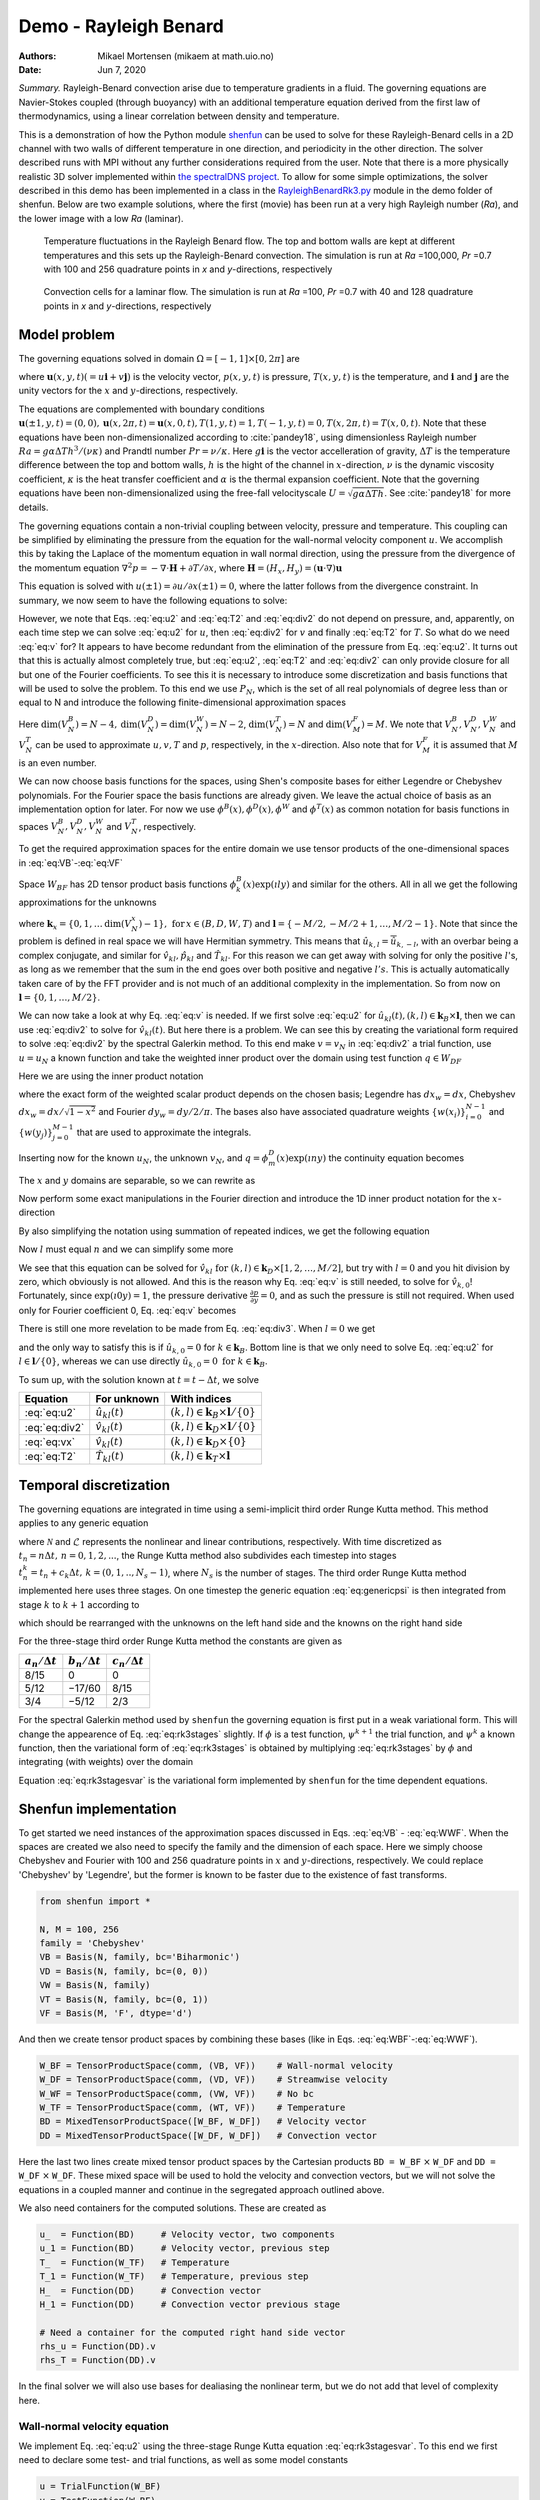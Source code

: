 .. Automatically generated Sphinx-extended reStructuredText file from DocOnce source
   (https://github.com/hplgit/doconce/)

.. Document title:

Demo - Rayleigh Benard
%%%%%%%%%%%%%%%%%%%%%%

:Authors: Mikael Mortensen (mikaem at math.uio.no)
:Date: Jun 7, 2020

*Summary.* Rayleigh-Benard convection arise
due to temperature gradients in a fluid. The governing equations are
Navier-Stokes coupled (through buoyancy) with an additional temperature
equation derived from the first law of thermodynamics, using a linear
correlation between density and temperature.

This is a demonstration of how the Python module `shenfun <https://github.com/spectralDNS/shenfun>`__ can be used to solve for
these Rayleigh-Benard cells in a 2D channel with two walls of
different temperature in one direction, and periodicity in the other direction.
The solver described runs with MPI
without any further considerations required from the user.
Note that there is a more physically realistic 3D solver implemented within
`the spectralDNS project <https://github.com/spectralDNS/spectralDNS/blob/master/spectralDNS/solvers/KMMRK3_RB.py>`__.
To allow for some simple optimizations, the solver described in this demo has been implemented in a class in the
`RayleighBenardRk3.py <https://github.com/spectralDNS/shenfun/blob/master/demo/RayleighBenardRK3.py>`__
module in the demo folder of shenfun. Below are two example solutions, where the first (movie)
has been run at a very high Rayleigh number (*Ra*), and the lower image with a low *Ra* (laminar).

.. _fig:RB:

.. figure:: https://raw.githack.com/spectralDNS/spectralutilities/master/movies/RB_100x256_100k_fire.png
   :width: 800

   Temperature fluctuations in the Rayleigh Benard flow. The top and bottom walls are kept at different temperatures and this sets up the Rayleigh-Benard convection. The simulation is run at *Ra* =100,000, *Pr* =0.7 with 100 and 256 quadrature points in *x* and *y*-directions, respectively

.. _fig:RB_lam:

.. figure:: https://raw.githack.com/spectralDNS/spectralutilities/master/figures/RB_40x128_100_fire.png
   :width: 800

   Convection cells for a laminar flow. The simulation is run at *Ra* =100, *Pr* =0.7 with 40 and 128 quadrature points in *x* and *y*-directions, respectively

.. _demo:rayleighbenard:

Model problem
=============

The governing equations solved in domain :math:`\Omega=[-1, 1]\times [0, 2\pi]` are

.. math::
   :label: eq:momentum

        
            \frac{\partial \mathbf{u}}{\partial t} + (\mathbf{u} \cdot \nabla) \mathbf{u} = - \nabla p + \sqrt{\frac{Pr}{Ra}} \nabla^2 \mathbf{u}  + T \mathbf{i}, 
        

.. math::
   :label: eq:T

          
            \frac{\partial T}{\partial t} +\mathbf{u} \cdot \nabla T = \frac{1}{\sqrt{RaPr}} \nabla^2 T, 
        

.. math::
   :label: eq:div

          
            \nabla \cdot \mathbf{u} = 0, 
        

where :math:`\mathbf{u}(x, y, t) (= u\mathbf{i} + v\mathbf{j})` is the velocity vector, :math:`p(x, y, t)` is pressure, :math:`T(x, y, t)` is the temperature, and :math:`\mathbf{i}` and
:math:`\mathbf{j}` are the unity vectors for the :math:`x` and :math:`y`-directions, respectively.

The equations are complemented with boundary conditions :math:`\mathbf{u}(\pm 1, y, t) = (0, 0), \mathbf{u}(x, 2 \pi, t) = \mathbf{u}(x, 0, t), T(1, y, t) = 1, T(-1, y, t) =  0, T(x, 2 \pi, t) = T(x, 0, t)`.
Note that these equations have been non-dimensionalized according to :cite:`pandey18`, using dimensionless
Rayleigh number :math:`Ra=g \alpha \Delta T h^3/(\nu \kappa)` and Prandtl number :math:`Pr=\nu/\kappa`. Here
:math:`g \mathbf{i}` is the vector accelleration of gravity, :math:`\Delta T` is the temperature difference between
the top and bottom walls, :math:`h` is the hight of the channel in :math:`x`-direction, :math:`\nu` is the
dynamic viscosity coefficient, :math:`\kappa` is the heat transfer coefficient and :math:`\alpha` is the
thermal expansion coefficient. Note that the
governing equations have been non-dimensionalized using the free-fall velocityscale
:math:`U=\sqrt{g \alpha \Delta T h}`. See :cite:`pandey18` for more details.

The governing equations contain a non-trivial coupling between velocity, pressure and temperature.
This coupling can be simplified by eliminating the pressure from the equation for the wall-normal velocity
component :math:`u`. We accomplish this by taking the Laplace of the momentum equation in wall normal
direction, using the pressure from the divergence of the momentum equation 
:math:`\nabla^2 p = -\nabla \cdot \mathbf{H}+\partial T/\partial x`, where
:math:`\mathbf{H} = (H_x, H_y) = (\mathbf{u} \cdot \nabla) \mathbf{u}`

.. math::
   :label: eq:u

        
            \frac{\partial \nabla^2 {u}}{\partial t} = \frac{\partial^2 H_y}{\partial x \partial y} - \frac{\partial^2 H_x}{\partial y\partial y}  + \sqrt{\frac{Pr}{Ra}} \nabla^4 {u}  + \frac{\partial^2 T}{\partial y^2} . 
        

This equation is solved with :math:`u(\pm 1) = \partial u/\partial x(\pm 1) = 0`, where the latter follows from the
divergence constraint. In summary, we now seem to have the following equations to solve:

.. math::
   :label: eq:u2

        
            \frac{\partial \nabla^2 {u}}{\partial t} = \frac{\partial^2 H_y}{\partial x \partial y} - \frac{\partial^2 H_x}{\partial y\partial y}  + \sqrt{\frac{Pr}{Ra}} \nabla^4 {u}  + \frac{\partial^2 T}{\partial y^2}, 
        

.. math::
   :label: eq:v

          
            \frac{\partial v}{\partial t} + H_y = -  \frac{\partial p}{\partial y} + \sqrt{\frac{Pr}{Ra}} \nabla^2 v, 
        

.. math::
   :label: eq:T2

          
            \frac{\partial T}{\partial t} +\mathbf{u} \cdot \nabla T = \frac{1}{\sqrt{RaPr}} \nabla^2 T, 
        

.. math::
   :label: eq:div2

          
            \nabla \cdot \mathbf{u} = 0 .
        

However, we note that Eqs. :eq:`eq:u2` and :eq:`eq:T2` and :eq:`eq:div2` do not depend on pressure, and,
apparently, on each time step we can solve :eq:`eq:u2` for :math:`u`, then :eq:`eq:div2` for :math:`v` and finally :eq:`eq:T2` for :math:`T`.
So what do we need :eq:`eq:v` for? It appears to have become redundant from the elimination of the
pressure from Eq. :eq:`eq:u2`. It turns out that this is actually almost completely true, but
:eq:`eq:u2`, :eq:`eq:T2` and :eq:`eq:div2` can only provide closure for all but one of the
Fourier coefficients. To see this it is necessary to introduce some discretization and basis functions
that will be used to solve the problem. To this end we use :math:`P_N`, which is the set of all real polynomials
of degree less than or equal to N and introduce the following finite-dimensional approximation spaces

.. math::
   :label: eq:VB

        
          V_N^B(x) = \{v \in P_N | v(\pm 1) = v´(\pm 1) = 0\},  
        

.. math::
   :label: eq:VD

          
          V_N^D(x) = \{v \in P_N | v(\pm 1) = 0\},  
        

.. math::
   :label: eq:VT

          
          V_N^T(x) = \{v \in P_N | v(-1) = 0, v(1) = 1\},  
        

.. math::
   :label: eq:VW

          
          V_N^W(x) = \{v \in P_N\},  
        

.. math::
   :label: eq:VF

          
          V_M^F(y) = \{\exp(\imath l y) | l \in [-M/2, -M/2+1, \ldots M/2-1]\}. 
        
        

Here :math:`\text{dim}(V_N^B) = N-4, \text{dim}(V_N^D) = \text{dim}(V_N^W) = N-2`, :math:`\text{dim}(V_N^T) = N`
and :math:`\text{dim}(V_M^F)=M`. We note that
:math:`V_N^B, V_N^D, V_N^W` and :math:`V_N^T` can be used to approximate :math:`u, v, T` and :math:`p`, respectively, in the :math:`x`-direction.
Also note that for :math:`V_M^F` it is assumed that :math:`M` is an even number.

We can now choose basis functions for the spaces, using Shen's composite bases for either Legendre or
Chebyshev polynomials. For the Fourier space the basis functions are already given. We leave the actual choice
of basis as an implementation option for later. For now we use :math:`\phi^B(x), \phi^D(x), \phi^W` and :math:`\phi^T(x)`
as common notation for basis functions in spaces :math:`V_N^B, V_N^D, V_N^W` and :math:`V_N^T`, respectively.

To get the required approximation spaces for the entire domain we use tensor products of the
one-dimensional spaces in :eq:`eq:VB`-:eq:`eq:VF`

.. math::
   :label: eq:WBF

        
          W_{BF} = V_N^B \otimes V_M^F,   
        

.. math::
   :label: eq:WDF

          
          W_{DF} = V_N^D \otimes V_M^F,   
        

.. math::
   :label: eq:WTF

          
          W_{TF} = V_N^T \otimes V_M^F,   
        

.. math::
   :label: eq:WWF

          
          W_{WF} = V_N^W \otimes V_M^F. 
        

Space :math:`W_{BF}` has 2D tensor product basis functions :math:`\phi_k^B(x) \exp (\imath l y)` and
similar for the others. All in all
we get the following approximations for the unknowns

.. math::
   :label: _auto1

        
            u_N(x, y, t) = \sum_{k \in \boldsymbol{k}_B} \sum_{l \in \boldsymbol{l}} \hat{u}_{kl}(t) \phi_k^B(x) \exp(\imath l y), 
        
        

.. math::
   :label: _auto2

          
            v_N(x, y, t) = \sum_{k \in \boldsymbol{k}_D} \sum_{l \in \boldsymbol{l}} \hat{v}_{kl}(t) \phi_k^D(x) \exp(\imath l y), 
        
        

.. math::
   :label: _auto3

          
            p_N(x, y, t) = \sum_{k \in \boldsymbol{k}_W} \sum_{l \in \boldsymbol{l}} \hat{p}_{kl}(t) \phi_k^W(x) \exp(\imath l y), 
        
        

.. math::
   :label: _auto4

          
            T_N(x, y, t) = \sum_{k \in \boldsymbol{k}_T} \sum_{l \in \boldsymbol{l}} \hat{T}_{kl}(t) \phi_k^T(x) \exp(\imath l y),
        
        

where :math:`\boldsymbol{k}_{x} = \{0, 1, \ldots \text{dim}(V_N^x)-1\}, \, \text{for} \, x\in(B, D, W, T)`
and :math:`\boldsymbol{l} = \{-M/2, -M/2+1, \ldots, M/2-1\}`.
Note that since the problem is defined in real space we will have Hermitian symmetry. This means
that :math:`\hat{u}_{k, l} = \overline{\hat{u}}_{k, -l}`, with an overbar being a complex conjugate,
and similar for :math:`\hat{v}_{kl}, \hat{p}_{kl}` and
:math:`\hat{T}_{kl}`. For this reason we can get away with
solving for only the positive :math:`l`'s, as long as we remember that the sum in the end goes over both positive
and negative :math:`l's`. This is actually automatically taken care of by the FFT provider and is
not much of an additional complexity in the implementation. So from now on :math:`\boldsymbol{l} = \{0, 1, \ldots, M/2\}`.

We can now take a look at why Eq. :eq:`eq:v` is needed. If we first solve :eq:`eq:u2` for
:math:`\hat{u}_{kl}(t), (k, l) \in \boldsymbol{k}_B \times \boldsymbol{l}`, then we can use :eq:`eq:div2` to
solve for :math:`\hat{v}_{kl}(t)`. But here there is a problem. We can see this by creating the variational
form required to solve :eq:`eq:div2` by the spectral Galerkin method. To this end make :math:`v=v_N` in :eq:`eq:div2`
a trial function, use :math:`u=u_N` a known function and take the weighted inner product over the
domain using test function :math:`q \in W_{DF}`

.. math::
   :label: _auto5

        
            \left < \frac{\partial u_N}{\partial x} + \frac{\partial v_N}{\partial y}, q \right > _w = 0.
        
        

Here we are using the inner product notation

.. math::
   :label: _auto6

        
            \left < a, b \right > _w = \int_{-1}^1 \int_0^{2\pi} a \overline{b} dx_wdy_w \left(\approx \sum_{i}\sum_{j} a(x_i, y_j) \overline{b}(x_i, y_j) w(x_i) w(y_j)\right),
        
        

where the exact form of the
weighted scalar product depends on the chosen basis; Legendre has :math:`dx_w=dx`, Chebyshev
:math:`dx_w = dx/\sqrt{1-x^2}` and Fourier :math:`dy_w=dy/2/\pi`. The bases also have associated quadrature weights
:math:`\{w(x_i) \}_{i=0}^{N-1}` and :math:`\{w(y_j)\}_{j=0}^{M-1}` that are used to approximate the integrals.

Inserting now for the known :math:`u_N`, the unknown :math:`v_N`, and :math:`q=\phi_m^D(x) \exp(\imath n y)` the
continuity equation becomes

.. math::
   :label: eq:u4

        
          \int_{-1}^1 \int_{0}^{2\pi} \frac{\partial}{\partial x} \left(\sum_{k \in \boldsymbol{k}_B} \sum_{l \in \boldsymbol{l}} \hat{u}_{kl}(t) \phi_k^B(x) \exp(\imath l y) \right) \phi_m^D(x) \exp(-\imath n y) dx_w dy_w + \\ 
          \int_{-1}^1 \int_{0}^{2\pi} \frac{\partial}{\partial y} \left(\sum_{k \in \boldsymbol{k}_D} \sum_{l \in \boldsymbol{l}} \hat{v}_{kl}(t) \phi_k^D(x) \exp(\imath l y) \right) \phi_m^D(x) \exp(-\imath n y) dx_w dy_w  = 0. 
        

The :math:`x` and :math:`y` domains are separable, so we can rewrite as

.. math::
   :label: _auto7

        
            \sum_{k \in \boldsymbol{k}_B} \sum_{l \in \boldsymbol{l}} \int_{-1}^1 \frac{\partial \phi_k^B(x)}{\partial x}  \phi_m^D(x) dx_w \int_{0}^{2\pi} \exp(\imath l y) \exp(-\imath n y) dy_w \hat{u}_{kl} + \\ 
            \sum_{k \in \boldsymbol{k}_D} \sum_{l \in \boldsymbol{l}} \int_{-1}^1 \phi_k^D(x) \phi_m^D(x) dx_w   \int_{0}^{2\pi} \frac{\partial \exp(\imath l y)}{\partial y} \exp(-\imath n y) dy_w \hat{v}_{kl} = 0.
        
        

Now perform some exact manipulations in the Fourier direction and introduce the
1D inner product notation for the :math:`x`-direction

.. math::
   :label: _auto8

        
            \left(a, b\right)_w = \int_{-1}^1 a(x) b(x) dx_w \left(\approx \sum_{j = 0}^{N-1} a(x_j)b(x_j) w(x_j)\right).
        
        

By also simplifying the notation using summation of repeated indices,
we get the following equation

.. math::
   :label: _auto9

        
           \delta_{ln} \left(\frac{\partial \phi_k^B}{\partial x}, \phi_m^D \right)_w \hat{u}_{kl}
           + \imath l \delta_{ln} \left(\phi_k^D, \phi_m^D \right)_w \hat{v}_{kl}  = 0.
        
        

Now :math:`l` must equal :math:`n` and we can simplify some more

.. math::
   :label: eq:div3

        
           \left(\frac{\partial \phi_k^B}{\partial x}, \phi_m^D \right)_w \hat{u}_{kl}
           + \imath l \left(\phi_k^D, \phi_m^D \right)_w \hat{v}_{kl}  = 0. 
        

We see that this equation can be solved for
:math:`\hat{v}_{kl} \text{ for } (k, l) \in \boldsymbol{k}_D \times [1, 2, \ldots, M/2]`, but try with
:math:`l=0` and you hit division by zero, which obviously is not allowed. And this is the reason
why Eq. :eq:`eq:v` is still needed, to solve for :math:`\hat{v}_{k,0}`! Fortunately,
since :math:`\exp(\imath 0 y) = 1`, the pressure derivative :math:`\frac{\partial p}{\partial y} = 0`,
and as such the pressure is still not required. When used only for
Fourier coefficient 0, Eq. :eq:`eq:v` becomes

.. math::
   :label: eq:vx

        
        \frac{\partial v}{\partial t} + N_y = \sqrt{\frac{Pr}{Ra}} \nabla^2 v. 
        

There is still one more revelation to be made from Eq. :eq:`eq:div3`. When :math:`l=0` we get

.. math::
   :label: _auto10

        
            \left(\frac{\partial \phi_k^B}{\partial x}, \phi_m^D \right)_w \hat{u}_{k,0} = 0,
        
        

and the only way to satisfy this is if :math:`\hat{u}_{k,0}=0` for :math:`k\in\boldsymbol{k}_B`. Bottom line is
that we only need to solve Eq. :eq:`eq:u2` for :math:`l \in \boldsymbol{l}/\{0\}`, whereas we can use
directly :math:`\hat{u}_{k,0}=0 \text{ for } k \in \boldsymbol{k}_B`.

To sum up, with the solution known at :math:`t = t - \Delta t`, we solve

================  ===========================  ===================================================================  
    Equation              For unknown                                      With indices                             
================  ===========================  ===================================================================  
 :eq:`eq:u2`       :math:`\hat{u}_{kl}(t)`      :math:`(k, l) \in \boldsymbol{k}_B \times \boldsymbol{l}/\{0\}`  
:eq:`eq:div2`      :math:`\hat{v}_{kl}(t)`      :math:`(k, l) \in \boldsymbol{k}_D \times \boldsymbol{l}/\{0\}`  
 :eq:`eq:vx`       :math:`\hat{v}_{kl}(t)`              :math:`(k, l) \in \boldsymbol{k}_D \times \{0\}`         
 :eq:`eq:T2`       :math:`\hat{T}_{kl}(t)`         :math:`(k, l) \in \boldsymbol{k}_T \times \boldsymbol{l}`     
================  ===========================  ===================================================================  

Temporal discretization
=======================

The governing equations are integrated in time using a semi-implicit third order Runge Kutta method.
This method applies to any generic equation

.. math::
   :label: eq:genericpsi

        
         \frac{\partial \psi}{\partial t} = \mathcal{N} + \mathcal{L}\psi ,
        

where :math:`\mathcal{N}` and :math:`\mathcal{L}` represents the nonlinear and linear contributions, respectively.
With time discretized as :math:`t_n = n \Delta t, \, n = 0, 1, 2, ...`, the
Runge Kutta method also subdivides each timestep into stages
:math:`t_n^k = t_n + c_k \Delta t, \, k = (0, 1, .., N_s-1)`, where :math:`N_s` is
the number of stages. The third order Runge Kutta method implemented here uses three stages.
On one timestep the generic equation :eq:`eq:genericpsi`
is then integrated from stage :math:`k` to :math:`k+1` according to

.. math::
   :label: _auto11

        
            \psi^{k+1} = \psi^k + a_k \mathcal{N}^k + b_k \mathcal{N}^{k-1} + \frac{a_k+b_k}{2}\mathcal{L}(\psi^{k+1}+\psi^{k}),
        
        

which should be rearranged with the unknowns on the left hand side and the
knowns on the right hand side

.. math::
   :label: eq:rk3stages

        
            \big(1-\frac{a_k+b_k}{2}\mathcal{L}\big)\psi^{k+1} = \big(1 + \frac{a_k+b_k}{2}\mathcal{L}\big)\psi^{k} + a_k \mathcal{N}^k + b_k \mathcal{N}^{k-1}. 
        

For the three-stage third order Runge Kutta method the constants are given as

====================  ====================  ======================  
:math:`a_n/\Delta t`  :math:`b_n/\Delta t`  :math:`c_n / \Delta t`  
====================  ====================  ======================  
        8/15                   0                      0             
        5/12                 −17/60                  8/15           
        3/4                  −5/12                   2/3            
====================  ====================  ======================  

For the spectral Galerkin method used by ``shenfun`` the governing equation
is first put in a weak variational form. This will change the appearence of
Eq. :eq:`eq:rk3stages` slightly. If :math:`\phi` is a test function, :math:`\psi^{k+1}`
the trial function, and :math:`\psi^{k}` a known function, then the variational form
of :eq:`eq:rk3stages` is obtained by multiplying :eq:`eq:rk3stages` by :math:`\phi` and
integrating (with weights) over the domain

.. math::
   :label: eq:rk3stagesvar

        
            \Big < (1-\frac{a_k+b_k}{2}\mathcal{L})\psi^{k+1}, \phi \Big > _w = \Big < (1 + \frac{a_k+b_k}{2}\mathcal{L})\psi^{k}, \phi\Big > _w + \Big < a_k \mathcal{N}^k + b_k \mathcal{N}^{k-1}, \phi \Big > _w. 
        

Equation :eq:`eq:rk3stagesvar` is the variational form implemented by ``shenfun`` for the
time dependent equations.

Shenfun implementation
======================

To get started we need instances of the approximation spaces discussed in
Eqs. :eq:`eq:VB` - :eq:`eq:WWF`. When the spaces are created we also need
to specify the family and the dimension of each space. Here we simply
choose Chebyshev and Fourier with 100 and 256 quadrature points in :math:`x` and
:math:`y`-directions, respectively. We could replace 'Chebyshev' by 'Legendre',
but the former is known to be faster due to the existence of fast transforms.

.. code-block:: python

    from shenfun import *
    
    N, M = 100, 256
    family = 'Chebyshev'
    VB = Basis(N, family, bc='Biharmonic')
    VD = Basis(N, family, bc=(0, 0))
    VW = Basis(N, family)
    VT = Basis(N, family, bc=(0, 1))
    VF = Basis(M, 'F', dtype='d')

And then we create tensor product spaces by combining these bases (like in Eqs. :eq:`eq:WBF`-:eq:`eq:WWF`).

.. code-block:: python

    W_BF = TensorProductSpace(comm, (VB, VF))    # Wall-normal velocity
    W_DF = TensorProductSpace(comm, (VD, VF))    # Streamwise velocity
    W_WF = TensorProductSpace(comm, (VW, VF))    # No bc
    W_TF = TensorProductSpace(comm, (WT, VF))    # Temperature
    BD = MixedTensorProductSpace([W_BF, W_DF])   # Velocity vector
    DD = MixedTensorProductSpace([W_DF, W_DF])   # Convection vector

Here the last two lines create mixed tensor product spaces by the
Cartesian products ``BD = W_BF`` :math:`\times` ``W_DF`` and ``DD = W_DF`` :math:`\times` ``W_DF``.
These mixed space will be used to hold the velocity and convection vectors,
but we will not solve the equations in a coupled manner and continue in the
segregated approach outlined above.

We also need containers for the computed solutions. These are created as

.. code-block:: python

    u_  = Function(BD)     # Velocity vector, two components
    u_1 = Function(BD)     # Velocity vector, previous step
    T_  = Function(W_TF)   # Temperature
    T_1 = Function(W_TF)   # Temperature, previous step
    H_  = Function(DD)     # Convection vector
    H_1 = Function(DD)     # Convection vector previous stage
    
    # Need a container for the computed right hand side vector
    rhs_u = Function(DD).v
    rhs_T = Function(DD).v

In the final solver we will also use bases for dealiasing the nonlinear term,
but we do not add that level of complexity here.

Wall-normal velocity equation
-----------------------------

We implement Eq. :eq:`eq:u2` using the three-stage Runge Kutta equation :eq:`eq:rk3stagesvar`.
To this end we first need to declare some test- and trial functions, as well as
some model constants

.. code-block:: python

    u = TrialFunction(W_BF)
    v = TestFunction(W_BF)
    a = (8./15., 5./12., 3./4.)
    b = (0.0, -17./60., -5./12.)
    c = (0., 8./15., 2./3., 1)
    
    # Specify viscosity and time step size using dimensionless Ra and Pr
    Ra = 10000
    Pr = 0.7
    nu = np.sqrt(Pr/Ra)
    kappa = 1./np.sqrt(Pr*Ra)
    dt = 0.1
    
    # Get one solver for each stage of the RK3
    solver = []
    for rk in range(3):
        mats = inner(div(grad(u)) - ((a[rk]+b[rk])*nu*dt/2.)*div(grad(div(grad(u)))), v)
        solver.append(chebyshev.la.Biharmonic(*mats))

Notice the one-to-one resemblance with the left hand side of :eq:`eq:rk3stagesvar`, where :math:`\psi^{k+1}`
now has been replaced by :math:`\nabla^2 u` (or ``div(grad(u))``) from Eq. :eq:`eq:u2`.
For each stage we assemble a list of tensor product matrices ``mats``, and in ``chebyshev.la``
there is available a very fast direct solver for exactly this type of (biharmonic)
matrices. The solver is created with ``chebyshev.la.Biharmonic(*mats)``, and here
the necessary LU-decomposition is carried out for later use and reuse on each time step.

The right hand side depends on the solution on the previous stage, and the
convection on two previous stages. The linear part (first term on right hand side of :eq:`eq:rk3stages`)
can be assembled as

.. code-block:: python

    inner(div(grad(u_[0])) + ((a[rk]+b[rk])*nu*dt/2.)*div(grad(div(grad(u_[0])))), v)

The remaining parts :math:`\frac{\partial^2 H_y}{\partial x \partial y} - \frac{\partial^2 H_x}{\partial y\partial y} + \frac{\partial^2 T}{\partial y^2}`
end up in the nonlinear :math:`\mathcal{N}`. The nonlinear convection term :math:`\boldsymbol{H}` can be computed in many different ways.
Here we will make use of
the identity :math:`(\boldsymbol{u} \cdot \nabla) \boldsymbol{u} = -\boldsymbol{u} \times (\nabla \times \boldsymbol{u}) + 0.5 \nabla\boldsymbol{u} \cdot \boldsymbol{u}`,
where :math:`0.5 \nabla \boldsymbol{u} \cdot \boldsymbol{u}` can be added to the eliminated pressure and as such
be neglected. Compute :math:`\boldsymbol{H} = -\boldsymbol{u} \times (\nabla \times \boldsymbol{u})` by first evaluating
the velocity and the curl in real space. The curl is obtained by projection of :math:`\nabla \times \boldsymbol{u}`
to the no-boundary-condition space ``W_TF``, followed by a backward transform to real space.
The velocity is simply transformed backwards.


.. note::
   If dealiasing is required, it should be used here to create padded backwards transforms of the curl and the velocity,
   before computing the nonlinear term in real space. The nonlinear product should then be forward transformed with
   truncation. To get a space for dealiasing, simply use, e.g., ``W_BF.get_dealiased()``.




.. code-block:: python

    # Get a mask for setting Nyquist frequency to zero
    mask = W_DF.get_mask_nyquist()
    
    def compute_convection(u, H):
        curl = project(Dx(u[1], 0, 1) - Dx(u[0], 1, 1), W_TF).backward()
        ub = u.backward()
        H[0] = W_DF.forward(-curl*ub[1])
        H[1] = W_DF.forward(curl*ub[0])
        H.mask_nyquist(mask)
        return H

Note that the convection has a homogeneous Dirichlet boundary condition in the
non-periodic direction. With convection computed we can assemble :math:`\mathcal{N}`
and all of the right hand side, using the function ``compute_rhs_u``

.. code-block:: python

    def compute_rhs_u(u, T, H, rhs, rk):
        v = TestFunction(W_BF)
        H = compute_convection(u, H)
        rhs[1] = 0
        rhs[1] += inner(v, div(grad(u[0])) + ((a[rk]+b[rk])*nu*dt/2.)*div(grad(div(grad(u[0])))))
        w0 = inner(v, Dx(Dx(H[1], 0, 1), 1, 1) - Dx(H[0], 1, 2))
        w1 = inner(v, Dx(T, 1, 2))
        rhs[1] += a[rk]*dt*(w0+w1)
        rhs[1] += b[rk]*dt*rhs[0]
        rhs[0] = w0+w1
        rhs.mask_nyquist(mask)
        return rhs
    

Note that we will only use ``rhs`` as a container, so it does not actually matter
which space it has here. We're using ``.v`` to only access the Numpy array view of the Function.
Also note that ``rhs[1]`` contains the right hand side computed at stage ``k``,
whereas ``rhs[0]`` is used to remember the old value of the nonlinear part.

Streamwise velocity
-------------------

The streamwise velocity is computed using Eq. :eq:`eq:div3` and :eq:`eq:vx`. For efficiency we
can here preassemble both matrices seen in :eq:`eq:div3` and reuse them every
time the streamwise velocity is being computed. We will also need the
wavenumber :math:`\boldsymbol{l}`, here retrived using ``W_BF.local_wavenumbers(scaled=True)``.
For :eq:`eq:vx` we preassemble the required Helmholtz solvers, one for
each RK stage.

.. code-block:: python

    # Assemble matrices and solvers for all stages
    B_DD = inner(TestFunction(W_DF), TrialFunction(W_DF))
    C_DB = inner(TestFunction(W_DF), Dx(TrialFunction(W_BF), 0, 1))
    v0 = TestFunction(VD)
    u0 = TrialFunction(VD)
    solver0 = []
    for rk in range(3):
        mats0 = inner(v0, 2./(nu*(a[rk]+b[rk])*dt)*u0 - div(grad(u0)))
        solver0.append(chebyshev.la.Helmholtz(*mats0))
    
    # Allocate work arrays and variables
    u00 = Function(VD)
    b0 = np.zeros((2,)+u00.shape)
    w00 = np.zeros_like(u00)
    dudx_hat = Function(W_DF)
    K = W_BF.local_wavenumbers(scaled=True)[1]
    
    def compute_v(u, rk):
        if comm.Get_rank() == 0:
            u00[:] = u_[1, :, 0].real
        dudx_hat = C_DB.matvec(u[0], dudx_hat)
        with np.errstate(divide='ignore'):
            dudx_hat = 1j * dudx_hat / K
        u[1] = B_DD.solve(dudx_hat, u=u[1])
    
        # Still have to compute for wavenumber = 0
        if comm.Get_rank() == 0:
            b0[1] = inner(v0, 2./(nu*(a[rk]+b[rj])*dt)*Expr(u00) + div(grad(u00)))
            w00 = inner(v0, H_[1, :, 0])
            b0[1] -= (2.*a/nu/(a[rk]+b[rk]))*w00
            b0[1] -= (2.*b/nu/(a[rk]+b[rk]))*b0[0]
            u00 = solver0[rk](u00, b0[1])
            u[1, :, 0] = u00
            b0[0] = w00
        return u

Temperature
-----------

The temperature equation :eq:`eq:T` is implemented using a Helmholtz solver.
The main difficulty with the temperature is the non-homogeneous boundary
condition that requires special attention. A non-zero Dirichlet boundary
condition is implemented by adding two basis functions to the
basis of the function space

.. math::
   :label: _auto12

        
            \phi^D_{N-2} = 0.5(1+x), 
        
        

.. math::
   :label: _auto13

          
            \phi^D_{N-1} = 0.5(1-x),
        
        

with the approximation now becoming

.. math::
   :label: _auto14

        
            T_N(x, y, t) = \sum_{k=0}^{N-1} \sum_{l \in \boldsymbol{l}} \hat{T}_{kl} \phi^D_k(x)\exp(\imath l y), 
        
        

.. math::
   :label: _auto15

          
                         = \sum_{k=0}^{N-3} \sum_{l \in \boldsymbol{l}} \hat{T}_{kl} \phi^D_k(x)\exp(\imath l y) + \sum_{k=N-2}^{N-1} \sum_{l \in \boldsymbol{l}} \hat{T}_{kl} \phi^D_k(x)\exp(\imath l y).
        
        

The boundary condition requires

.. math::
   :label: _auto16

        
        T_N(1, y, t) = \sum_{k=N-2}^{N-1} \sum_{l \in \boldsymbol{l}} \hat{T}_{kl} \phi^D_k(1)\exp(\imath l y), 
        
        

.. math::
   :label: eq:TN0

          
                     = \sum_{l \in \boldsymbol{l}} \hat{T}_{N-2, l} \exp(\imath l y), 
        

and

.. math::
   :label: _auto17

        
        T_N(-1, y, t) = \sum_{k=N-2}^{N-1} \sum_{l \in \boldsymbol{l}} \hat{T}_{kl} \phi^D_k(-1)\exp(\imath l y), 
        
        

.. math::
   :label: eq:TN1

          
                      = \sum_{l \in \boldsymbol{l}} \hat{T}_{N-1, l} \exp(\imath l y). 
        

We find :math:`\hat{T}_{N-2, l}` and :math:`\hat{T}_{N-1, l}` using orthogonality. Multiply :eq:`eq:TN0` and
:eq:`eq:TN1` by :math:`\exp(-\imath m y)` and integrate over the domain :math:`[0, 2\pi]`. We get

.. math::
   :label: _auto18

        
            \hat{T}_{N-2, l} = \int_{0}^{2\pi} T_N(1, y, t) \exp(-\imath l y) dy, 
        
        

.. math::
   :label: _auto19

          
            \hat{T}_{N-1, l} = \int_{0}^{2\pi} T_N(-1, y, t) \exp(-\imath l y) dy.
        
        

Using this approach it is easy to see that any inhomogeneous function :math:`T_N(\pm 1, y, t)`
of :math:`y` and :math:`t` can be used for the boundary condition, and not just a constant.
To implement a non-constant Dirichlet boundary condition, the ``Basis`` function
can take any ``sympy`` function of ``(y, t)``, for exampel by replacing the
creation of ``VT`` by

.. code-block:: python

    import sympy as sp
    y, t = sp.symbols('y,t')
    f = 0.9+0.1*sp.sin(2*(y))*sp.exp(-t)
    VT = Basis(N, family, bc=(0, f))

For merely a constant ``f`` or a ``y``-dependency, no further action is required.
However, a time-dependent approach requires the boundary values to be
updated each time step. To this end there is the function
``BoundaryValues.update_bcs_time``, used to update the boundary values to the new time.
Here we will assume a time-independent boundary condition, but the
final implementation will contain the time-dependent option.

Due to the non-zero boundary conditions there are also a few additional
things to be aware of. Assembling the coefficient matrices will also
assemble the matrices for the two boundary test functions. That is,
for the 1D mass matrix with :math:`u=\sum_{k=0}^{N-1}\hat{T}_k \phi^D_k` and :math:`v=\phi^D_m`,
we will have

.. math::
   :label: _auto20

        
            \left(u, v \right)_w = \left( \sum_{k=0}^{N-1} \hat{T}_k \phi^D_k(x), \phi^D_m \right)_w, 
        
        

.. math::
   :label: _auto21

          
                                 = \sum_{k=0}^{N-3} \left(\phi^D_k(x), \phi^D_m \right)_w \hat{T}_k + \sum_{k=N-2}^{N-1} \left( \phi^D_k(x), \phi^D_m \right)_w \hat{T}_k,
        
        

where the first term on the right hand side is the regular mass matrix for a
homogeneous boundary condition, whereas the second term is due to the non-homogeneous.
Since :math:`\hat{T}_{N-2}` and :math:`\hat{T}_{N-1}` are known, the second term contributes to
the right hand side of a system of equations. All boundary matrices can be extracted
from the lists of tensor product matrices returned by ``inner``. For
the temperature equation these boundary matrices are extracted using
``extract_bc_matrices`` below. The regular solver is placed in the
``solverT`` list, one for each stage of the RK3 solver.

.. code-block:: python

    solverT = []
    lhs_mat = []
    for rk in range(3):
        matsT = inner(q, 2./(kappa*(a[rk]+b[rk])*dt)*p - div(grad(p)))
        lhs_mat.append(extract_bc_matrices([matsT]))
        solverT.append(chebyshev.la.Helmholtz(*matsT))

The boundary contribution to the right hand side is computed for each
stage as

.. code-block:: python

    rhs_T = lhs_mat[rk][0].matvec(T_, rhs_T)

The complete right hand side of the temperature equations can be computed as

.. code-block:: python

    def compute_rhs_T(u, T, rhs, rk):
        q = TestFunction(W_TF)
        rhs[1] = inner(q, 2./(kappa*(a[rk]+b[rk])*dt)*Expr(T)+div(grad(T)))
        rhs[1] -= lhs_mat[rk][0].matvec(T, w0)
        ub = u.backward()
        Tb = T.backward()
        uT_ = BD.forward(ub*Tb)
        w0[:] = 0
        w0 = inner(q, div(uT_), output_array=w0)
        rhs[1] -= (2.*a/kappa/(a[rk]+b[rk]))*w0
        rhs[1] -= (2.*b/kappa/(a[rk]+b[rk]))*rhs[0]
        rhs[0] = w0
        rhs.mask_nyquist(mask)
        return rhs

We now have all the pieces required to solve the Rayleigh Benard problem.
It only remains to perform an initialization and then create a solver
loop that integrates the solution forward in time.

.. code-block:: python

    # initialization
    T_b = Array(W_TF)
    X = W_TF.local_mesh(True)
    T_b[:] = 0.5*(1-X[0]) + 0.001*np.random.randn(*T_b.shape)*(1-X[0])*(1+X[0])
    T_ = T_b.forward(T_)
    T_.mask_nyquist(mask)
    
    def solve(t=0, tstep=0, end_time=1000):
        while t < end_time-1e-8:
            for rk in range(3):
                rhs_u = compute_rhs_u(u_, T_, H_, rhs_u, rk)
                u_[0] = solver[rk](u_[0], rhs_u[1])
                if comm.Get_rank() == 0:
                    u_[0, :, 0] = 0
                u_ = compute_v(u_, rk)
                u_.mask_nyquist(mask)
                rhs_T = compute_rhs_T(u_, T_, rhs_T, rk)
                T_ = solverT[rk](T_, rhs_T[1])
                T_.mask_nyquist(mask)
    
            t += dt
            tstep += 1

A complete solver implemented in a solver class can be found in
`RayleighBenardRk3.py <https://github.com/spectralDNS/shenfun/blob/master/demo/RayleighBenardRK3.py>`__,
where some of the terms discussed in this demo have been optimized some more for speed.
Note that in the final solver it is also possible to use a :math:`(y, t)`-dependent boundary condition
for the hot wall. And the solver can also be configured to store intermediate results to
an ``HDF5`` format that later can be visualized in, e.g., Paraview. The movie in the
beginning of this demo has been created in Paraview.

.. ======= Bibliography =======

.. bibliography:: papers.bib
   :notcited:
